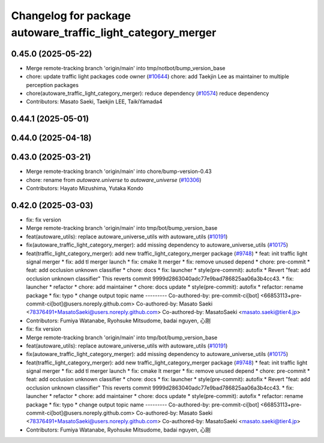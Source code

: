 ^^^^^^^^^^^^^^^^^^^^^^^^^^^^^^^^^^^^^^^^^^^^^^^^^^^^^^^^^^^^
Changelog for package autoware_traffic_light_category_merger
^^^^^^^^^^^^^^^^^^^^^^^^^^^^^^^^^^^^^^^^^^^^^^^^^^^^^^^^^^^^

0.45.0 (2025-05-22)
-------------------
* Merge remote-tracking branch 'origin/main' into tmp/notbot/bump_version_base
* chore: update traffic light packages code owner (`#10644 <https://github.com/autowarefoundation/autoware_universe/issues/10644>`_)
  chore: add Taekjin Lee as maintainer to multiple perception packages
* chore(autoware_traffic_light_category_merger): reduce dependency (`#10574 <https://github.com/autowarefoundation/autoware_universe/issues/10574>`_)
  reduce dependency
* Contributors: Masato Saeki, Taekjin LEE, TaikiYamada4

0.44.1 (2025-05-01)
-------------------

0.44.0 (2025-04-18)
-------------------

0.43.0 (2025-03-21)
-------------------
* Merge remote-tracking branch 'origin/main' into chore/bump-version-0.43
* chore: rename from `autoware.universe` to `autoware_universe` (`#10306 <https://github.com/autowarefoundation/autoware_universe/issues/10306>`_)
* Contributors: Hayato Mizushima, Yutaka Kondo

0.42.0 (2025-03-03)
-------------------
* fix: fix version
* Merge remote-tracking branch 'origin/main' into tmp/bot/bump_version_base
* feat(autoware_utils): replace autoware_universe_utils with autoware_utils  (`#10191 <https://github.com/autowarefoundation/autoware_universe/issues/10191>`_)
* fix(autoware_traffic_light_category_merger): add missing dependency to autoware_universe_utils (`#10175 <https://github.com/autowarefoundation/autoware_universe/issues/10175>`_)
* feat(traffic_light_category_merger): add new traffic_light_category_merger package (`#9748 <https://github.com/autowarefoundation/autoware_universe/issues/9748>`_)
  * feat: init traffic light signal merger
  * fix: add tl merger launch
  * fix: cmake lt merger
  * fix: remove unused depend
  * chore: pre-commit
  * feat: add occlusion unknown classifier
  * chore: docs
  * fix: launcher
  * style(pre-commit): autofix
  * Revert "feat: add occlusion unknown classifier"
  This reverts commit 9999d2863040adc77e9bad786825aa06a3b4cc43.
  * fix: launcher
  * refactor
  * chore: add maintainer
  * chore: docs update
  * style(pre-commit): autofix
  * refactor: rename package
  * fix: typo
  * change output topic name
  ---------
  Co-authored-by: pre-commit-ci[bot] <66853113+pre-commit-ci[bot]@users.noreply.github.com>
  Co-authored-by: Masato Saeki <78376491+MasatoSaeki@users.noreply.github.com>
  Co-authored-by: MasatoSaeki <masato.saeki@tier4.jp>
* Contributors: Fumiya Watanabe, Ryohsuke Mitsudome, badai nguyen, 心刚

* fix: fix version
* Merge remote-tracking branch 'origin/main' into tmp/bot/bump_version_base
* feat(autoware_utils): replace autoware_universe_utils with autoware_utils  (`#10191 <https://github.com/autowarefoundation/autoware_universe/issues/10191>`_)
* fix(autoware_traffic_light_category_merger): add missing dependency to autoware_universe_utils (`#10175 <https://github.com/autowarefoundation/autoware_universe/issues/10175>`_)
* feat(traffic_light_category_merger): add new traffic_light_category_merger package (`#9748 <https://github.com/autowarefoundation/autoware_universe/issues/9748>`_)
  * feat: init traffic light signal merger
  * fix: add tl merger launch
  * fix: cmake lt merger
  * fix: remove unused depend
  * chore: pre-commit
  * feat: add occlusion unknown classifier
  * chore: docs
  * fix: launcher
  * style(pre-commit): autofix
  * Revert "feat: add occlusion unknown classifier"
  This reverts commit 9999d2863040adc77e9bad786825aa06a3b4cc43.
  * fix: launcher
  * refactor
  * chore: add maintainer
  * chore: docs update
  * style(pre-commit): autofix
  * refactor: rename package
  * fix: typo
  * change output topic name
  ---------
  Co-authored-by: pre-commit-ci[bot] <66853113+pre-commit-ci[bot]@users.noreply.github.com>
  Co-authored-by: Masato Saeki <78376491+MasatoSaeki@users.noreply.github.com>
  Co-authored-by: MasatoSaeki <masato.saeki@tier4.jp>
* Contributors: Fumiya Watanabe, Ryohsuke Mitsudome, badai nguyen, 心刚

